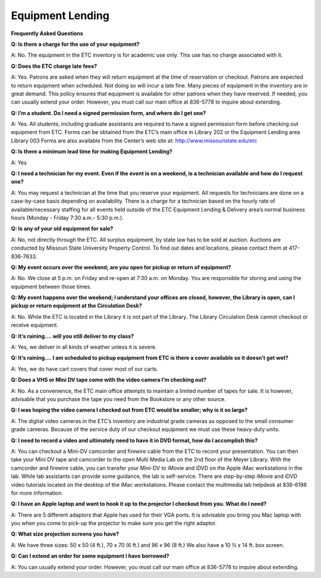 =====================
Equipment Lending 
=====================


**Frequently Asked Questions**
          **Q: Is there a charge for the use of your equipment?**
A: No. The equipment in the ETC inventory is for academic use only. This use has no charge associated with it.

**Q: Does the ETC charge late fees?**

A: Yes. Patrons are asked when they will return equipment at the time of reservation or checkout. Patrons are expected to return equipment when scheduled. Not doing so will incur a late fine. Many pieces of equipment in the inventory are in great demand. This policy ensures that equipment is available for other patrons when they have reserved. If needed, you can usually extend your order. However, you must call our main office at 836-5778 to inquire about extending.

**Q: I’m a student. Do I need a signed permission form, and where do I get one?**

A: Yes. All students, including graduate assistants are required to have a signed permission form before checking out equipment from ETC. Forms can be obtained from the ETC’s main office in Library 202 or the Equipment Lending area Library 003 Forms are also available from the Center’s web site at: http://www.missouristate.edu/etc

**Q: Is there a minimum lead time for making Equipment Lending?**
A: Yes
**Q: I need a technician for my event. Even if the event is on a weekend, is a technician available and how do I request one?**

A: You may request a technician at the time that you reserve your equipment. All requests for technicians are done on a case-by-case basis depending on availability.  There is a charge for a technician based on the hourly rate of available/necessary staffing for all events held outside of the ETC Equipment Lending & Delivery area’s normal business hours (Monday - Friday 7:30 a.m.- 5:30 p.m.).
**Q: Is any of your old equipment for sale?**

A: No, not directly through the ETC. All surplus equipment, by state law has to be sold at auction. Auctions are conducted by Missouri State University Property Control. To find out dates and locations, please contact them at 417-836-7633.

**Q: My event occurs over the weekend; are you open for pickup or return of equipment?**

A: No. We close at 5 p.m. on Friday and re-open at 7:30 a.m. on Monday. You are responsible for storing and using the equipment between those times. 

**Q: My event happens over the weekend; I understand your offices are closed, however, the Library is open, can I pickup or return equipment at the Circulation Desk?**

A: No. While the ETC is located in the Library it is not part of the Library. The Library Circulation Desk cannot checkout or receive equipment.

**Q: It’s raining…. will you still deliver to my class?** 

A: Yes, we deliver in all kinds of weather unless it is severe. 

**Q: It’s raining…. I am scheduled to pickup equipment from ETC is there a cover available so it doesn’t get wet?**

A: Yes, we do have cart covers that cover most of our carts.

**Q: Does a VHS or Mini DV tape come with the video camera I’m checking out?**

A: No. As a convenience, the ETC main office attempts to maintain a limited number of tapes for sale.  It is however, advisable that you purchase the tape you need from the Bookstore or any other source.

**Q: I was hoping the video camera I checked out from ETC would be smaller; why is it so large?**

A: The digital video cameras in the ETC’s inventory are industrial grade cameras as opposed to the small consumer grade cameras. Because of the service duty of our checkout equipment we must use these heavy-duty units.

**Q: I need to record a video and ultimately need to have it in DVD format, how do I accomplish this?**

A: You can checkout a Mini-DV camcorder and firewire cable from the ETC to record your presentation. You can then take your Mini DV tape and camcorder to the open Multi Media Lab on the 2nd floor of the Meyer Library. With the camcorder and firewire cable, you can transfer your Mini-DV to iMovie and iDVD on the Apple iMac workstations in the lab. While lab assistants can provide some guidance, the lab is self-service. There are step-by-step iMovie and iDVD video tutorials located on the desktop of the iMac workstations. Please contact the multimedia lab helpdesk at 836-6198 for more information.

**Q: I have an Apple laptop and want to hook it up to the projector I checkout from you. What do I need?**

A: There are 5 different adaptors that Apple has used for their VGA ports. It is advisable you bring you Mac laptop with you when you come to pick-up the projector to make sure you get the right adaptor.

**Q: What size projection screens you have?**

A: We have three sizes: 50 x 50 (4 ft.), 70 x 70 (6 ft.) and 96 x 96 (8 ft.)  We also have a 10 ½ x 14 ft. box screen.

**Q: Can I extend an order for some equipment I have borrowed?**

A: You can usually extend your order. However, you must call our main office at 836-5778 to inquire about extending.
